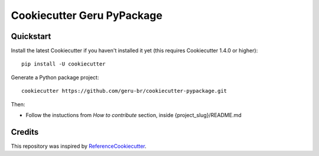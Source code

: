 ===========================
Cookiecutter Geru PyPackage
===========================

Quickstart
----------

Install the latest Cookiecutter if you haven't installed it yet (this requires
Cookiecutter 1.4.0 or higher)::

    pip install -U cookiecutter

Generate a Python package project::

    cookiecutter https://github.com/geru-br/cookiecutter-pypackage.git

Then:

* Follow the instuctions from `How to contribute` section, inside {project_slug}/README.md

Credits
-------

This repository was inspired by ReferenceCookiecutter_.

.. _Cookiecutter: https://github.com/geru-br/cookiecutter-pypackage
.. _ReferenceCookiecutter: https://github.com/audreyr/cookiecutter-pypackage
